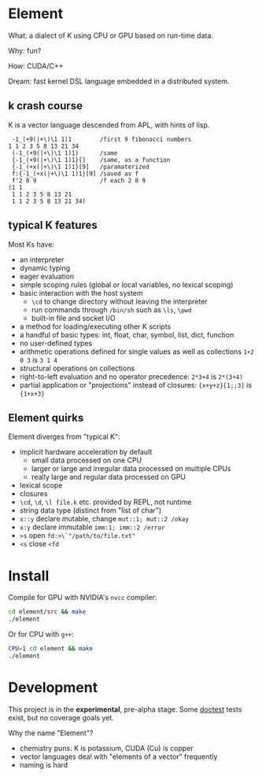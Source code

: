 * Element
What: a dialect of K using CPU or GPU based on run-time data.

Why: fun?

How: CUDA/C++

Dream: fast kernel DSL language embedded in a distributed system.

** k crash course
K is a vector language descended from APL, with hints of lisp.

#+begin_src k
 -1_(+9(|+\)\1 1)1        /first 9 fibonacci numbers
1 1 2 3 5 8 13 21 34
 (-1_(+9(|+\)\1 1)1)      /same
 {-1_(+9(|+\)\1 1)1}[]    /same, as a function
 {-1_(+x(|+\)\1 1)1}[9]   /paramaterized
 f:{-1_(+x(|+\)\1 1)1}[9] /saved as f
 f'2 8 9                  /f each 2 8 9
(1 1
 1 1 2 3 5 8 13 21
 1 1 2 3 5 8 13 21 34)
#+end_src

** typical K features
Most Ks have:
- an interpreter
- dynamic typing
- eager evaluation
- simple scoping rules (global or local variables, no lexical scoping)
- basic interaction with the host system
  + =\cd= to change directory without leaving the interpreter
  + run commands through =/bin/sh= such as =\ls=, =\pwd=
  + built-in file and socket I/O
- a method for loading/executing other K scripts
- a handful of basic types: int, float, char, symbol, list, dict, function
- no user-defined types
- arithmetic operations defined for single values as well as collections =1+2 0 3= is =3 1 4=
- structural operations on collections
- right-to-left evaluation and no operator precedence: =2*3+4= is =2*(3+4)=
- partial application or "projections" instead of closures: ={x+y+z}[1;;3]= is ={1+x+3}=

** Element quirks
Element diverges from "typical K":
- implicit hardware acceleration by default
  + small data processed on one CPU
  + larger or large and irregular data processed on multiple CPUs
  + really large and regular data processed on GPU
- lexical scope
- closures
- =\cd=, =\d=, =\l file.k= etc. provided by REPL, not runtime
- string data type (distinct from "list of char")
- =x::y= declare mutable, change =mut::1; mut::2 /okay=
- =x:y= declare immutable =imm:1; imm::2 /error=
- =>s= open =fd:>\`"/path/to/file.txt"=
- =<s= close =<fd=

* Install
Compile for GPU with NVIDIA's =nvcc= compiler:
#+begin_src bash
cd element/src && make
./element
#+end_src

Or for CPU with =g++=:
#+begin_src bash
CPU=1 cd element && make
./element
#+end_src

* Development
This project is in the *experimental*, pre-alpha stage.
Some [[https://github.com/doctest/doctest/tree/master/doc/markdown#reference][doctest]] tests exist, but no coverage goals yet.

Why the name "Element"?
- chemistry puns: K is potassium, CUDA (Cu) is copper
- vector languages deal with "elements of a vector" frequently
- naming is hard

